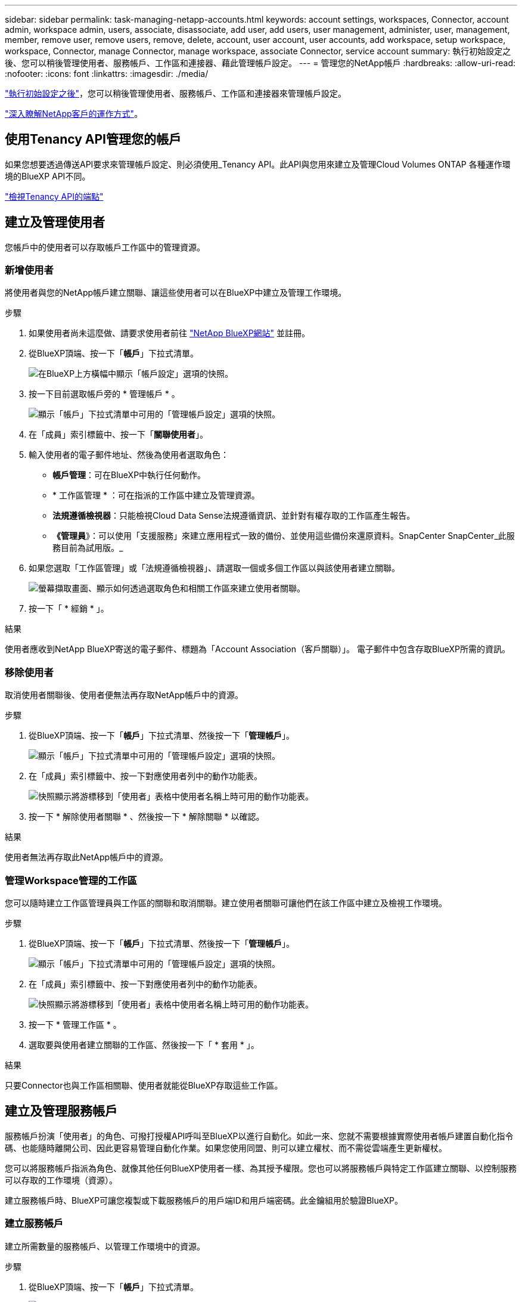 ---
sidebar: sidebar 
permalink: task-managing-netapp-accounts.html 
keywords: account settings, workspaces, Connector, account admin, workspace admin, users, associate, disassociate, add user, add users, user management, administer, user, management, member, remove user, remove users, remove, delete, account, user account, user accounts, add workspace, setup workspace, workspace, Connector, manage Connector, manage workspace, associate Connector, service account 
summary: 執行初始設定之後、您可以稍後管理使用者、服務帳戶、工作區和連接器、藉此管理帳戶設定。 
---
= 管理您的NetApp帳戶
:hardbreaks:
:allow-uri-read: 
:nofooter: 
:icons: font
:linkattrs: 
:imagesdir: ./media/


[role="lead"]
link:task-setting-up-netapp-accounts.html["執行初始設定之後"]，您可以稍後管理使用者、服務帳戶、工作區和連接器來管理帳戶設定。

link:concept-netapp-accounts.html["深入瞭解NetApp客戶的運作方式"]。



== 使用Tenancy API管理您的帳戶

如果您想要透過傳送API要求來管理帳戶設定、則必須使用_Tenancy API。此API與您用來建立及管理Cloud Volumes ONTAP 各種運作環境的BlueXP API不同。

https://docs.netapp.com/us-en/cloud-manager-automation/tenancy/overview.html["檢視Tenancy API的端點"^]



== 建立及管理使用者

您帳戶中的使用者可以存取帳戶工作區中的管理資源。



=== 新增使用者

將使用者與您的NetApp帳戶建立關聯、讓這些使用者可以在BlueXP中建立及管理工作環境。

.步驟
. 如果使用者尚未這麼做、請要求使用者前往 https://cloud.netapp.com["NetApp BlueXP網站"^] 並註冊。
. 從BlueXP頂端、按一下「*帳戶*」下拉式清單。
+
image:screenshot-account-settings-menu.png["在BlueXP上方橫幅中顯示「帳戶設定」選項的快照。"]

. 按一下目前選取帳戶旁的 * 管理帳戶 * 。
+
image:screenshot-manage-account-settings.png["顯示「帳戶」下拉式清單中可用的「管理帳戶設定」選項的快照。"]

. 在「成員」索引標籤中、按一下「*關聯使用者*」。
. 輸入使用者的電子郵件地址、然後為使用者選取角色：
+
** *帳戶管理*：可在BlueXP中執行任何動作。
** * 工作區管理 * ：可在指派的工作區中建立及管理資源。
** *法規遵循檢視器*：只能檢視Cloud Data Sense法規遵循資訊、並針對有權存取的工作區產生報告。
** *《管理員*》：可以使用「支援服務」來建立應用程式一致的備份、並使用這些備份來還原資料。SnapCenter SnapCenter_此服務目前為試用版。_


. 如果您選取「工作區管理」或「法規遵循檢視器」、請選取一個或多個工作區以與該使用者建立關聯。
+
image:screenshot_associate_user.gif["螢幕擷取畫面、顯示如何透過選取角色和相關工作區來建立使用者關聯。"]

. 按一下「 * 經銷 * 」。


.結果
使用者應收到NetApp BlueXP寄送的電子郵件、標題為「Account Association（客戶關聯）」。 電子郵件中包含存取BlueXP所需的資訊。



=== 移除使用者

取消使用者關聯後、使用者便無法再存取NetApp帳戶中的資源。

.步驟
. 從BlueXP頂端、按一下「*帳戶*」下拉式清單、然後按一下「*管理帳戶*」。
+
image:screenshot-manage-account-settings.png["顯示「帳戶」下拉式清單中可用的「管理帳戶設定」選項的快照。"]

. 在「成員」索引標籤中、按一下對應使用者列中的動作功能表。
+
image:screenshot_associate_user_workspace.png["快照顯示將游標移到「使用者」表格中使用者名稱上時可用的動作功能表。"]

. 按一下 * 解除使用者關聯 * 、然後按一下 * 解除關聯 * 以確認。


.結果
使用者無法再存取此NetApp帳戶中的資源。



=== 管理Workspace管理的工作區

您可以隨時建立工作區管理員與工作區的關聯和取消關聯。建立使用者關聯可讓他們在該工作區中建立及檢視工作環境。

.步驟
. 從BlueXP頂端、按一下「*帳戶*」下拉式清單、然後按一下「*管理帳戶*」。
+
image:screenshot-manage-account-settings.png["顯示「帳戶」下拉式清單中可用的「管理帳戶設定」選項的快照。"]

. 在「成員」索引標籤中、按一下對應使用者列中的動作功能表。
+
image:screenshot_associate_user_workspace.png["快照顯示將游標移到「使用者」表格中使用者名稱上時可用的動作功能表。"]

. 按一下 * 管理工作區 * 。
. 選取要與使用者建立關聯的工作區、然後按一下「 * 套用 * 」。


.結果
只要Connector也與工作區相關聯、使用者就能從BlueXP存取這些工作區。



== 建立及管理服務帳戶

服務帳戶扮演「使用者」的角色、可撥打授權API呼叫至BlueXP以進行自動化。如此一來、您就不需要根據實際使用者帳戶建置自動化指令碼、也能隨時離開公司、因此更容易管理自動化作業。如果您使用同盟、則可以建立權杖、而不需從雲端產生更新權杖。

您可以將服務帳戶指派為角色、就像其他任何BlueXP使用者一樣、為其授予權限。您也可以將服務帳戶與特定工作區建立關聯、以控制服務可以存取的工作環境（資源）。

建立服務帳戶時、BlueXP可讓您複製或下載服務帳戶的用戶端ID和用戶端密碼。此金鑰組用於驗證BlueXP。



=== 建立服務帳戶

建立所需數量的服務帳戶、以管理工作環境中的資源。

.步驟
. 從BlueXP頂端、按一下「*帳戶*」下拉式清單。
+
image:screenshot-account-settings-menu.png["在BlueXP上方橫幅中顯示「帳戶設定」選項的快照。"]

. 按一下目前選取帳戶旁的 * 管理帳戶 * 。
+
image:screenshot-manage-account-settings.png["顯示「帳戶」下拉式清單中可用的「管理帳戶設定」選項的快照。"]

. 在「成員」索引標籤中、按一下「*建立服務帳戶*」。
. 輸入名稱並選取角色。如果您選擇帳戶管理員以外的角色、請選擇要與此服務帳戶建立關聯的工作區。
. 按一下「 * 建立 * 」。
. 複製或下載用戶端ID和用戶端密碼。
+
用戶端機密只會顯示一次、而且不會儲存在任何位置。複製或下載機密、並安全地儲存。

. 按一下 * 關閉 * 。




=== 取得服務帳戶的承載權杖

以便對進行API呼叫 https://docs.netapp.com/us-en/cloud-manager-automation/tenancy/overview.html["租戶API"^]、您需要取得服務帳戶的承載權杖。

https://docs.netapp.com/us-en/cloud-manager-automation/platform/create_service_token.html["瞭解如何建立服務帳戶權杖"^]



=== 複製用戶端ID

您可以隨時複製服務帳戶的用戶端ID。

.步驟
. 在「成員」索引標籤中、按一下對應於服務帳戶的列中的動作功能表。
+
image:screenshot_service_account_actions.gif["快照顯示將游標移到「使用者」表格中使用者名稱上時可用的動作功能表。"]

. 按一下*用戶端ID*。
. ID會複製到剪貼簿。




=== 重新建立金鑰

重新建立金鑰會刪除此服務帳戶的現有金鑰、然後建立新金鑰。您將無法使用上一個金鑰。

.步驟
. 在「成員」索引標籤中、按一下對應於服務帳戶的列中的動作功能表。
+
image:screenshot_service_account_actions.gif["快照顯示將游標移到「使用者」表格中使用者名稱上時可用的動作功能表。"]

. 按一下「*重新建立金鑰*」。
. 按一下「*重新建立*」以確認。
. 複製或下載用戶端ID和用戶端密碼。
+
用戶端機密只會顯示一次、而且不會儲存在任何位置。複製或下載機密、並安全地儲存。

. 按一下 * 關閉 * 。




=== 刪除服務帳戶

如果您不再需要使用服務帳戶、請將其刪除。

.步驟
. 在「成員」索引標籤中、按一下對應於服務帳戶的列中的動作功能表。
+
image:screenshot_service_account_actions.gif["快照顯示將游標移到「使用者」表格中使用者名稱上時可用的動作功能表。"]

. 按一下*刪除*。
. 再按一下 * 刪除 * 以確認。




== 管理工作區

透過建立、重新命名及刪除工作區來管理工作區。請注意、如果工作區包含任何資源、您就無法刪除該工作區。它必須是空的。

.步驟
. 從BlueXP頂端、按一下「*帳戶*」下拉式清單、然後按一下「*管理帳戶*」。
. 按一下 * 工作區 * 。
. 請選擇下列其中一個選項：
+
** 按一下 * 新增工作區 * 以建立新的工作區。
** 按一下 * 重新命名 * 以重新命名工作區。
** 按一下 * 刪除 * 以刪除工作區。






== 管理Connector的工作區

您需要將Connector與工作區建立關聯、讓Workspace Admins能夠從BlueXP存取這些工作區。

如果您只有帳戶管理員、則不需要將 Connector 與工作區建立關聯。帳戶管理員預設能夠存取BlueXP中的所有工作區。

link:concept-netapp-accounts.html#users-workspaces-and-service-connectors["深入瞭解使用者、工作區和連接器"]。

.步驟
. 從BlueXP頂端、按一下「*帳戶*」下拉式清單、然後按一下「*管理帳戶*」。
. 按一下 * Connector* 。
. 針對您要建立關聯的連接器、按一下 * 管理工作區 * 。
. 選取要與 Connector 建立關聯的工作區、然後按一下「 * 套用 * 」。




== 變更您的帳戶名稱

隨時變更您的帳戶名稱、將其變更為對您有意義的名稱。

.步驟
. 從BlueXP頂端、按一下「*帳戶*」下拉式清單、然後按一下「*管理帳戶*」。
. 在「 * 總覽 * 」標籤中、按一下帳戶名稱旁的編輯圖示。
. 輸入新的帳戶名稱、然後按一下 * 「 Saving* （儲存 * ）」。




== 允許私有預覽

允許您帳戶中的私有預覽、以取得新的NetApp雲端服務、這些服務可在BlueXP中預覽。

私有預覽中的服務無法保證其行為符合預期、而且可能會持續中斷運作並喪失功能。

.步驟
. 從BlueXP頂端、按一下「*帳戶*」下拉式清單、然後按一下「*管理帳戶*」。
. 在「*總覽*」標籤中、啟用「*允許私有預覽*」設定。




== 允許第三方服務

允許您帳戶中的第三方服務存取BlueXP中提供的第三方服務。第三方服務是類似NetApp所提供服務的雲端服務、但由第三方公司管理及支援。

.步驟
. 從BlueXP頂端、按一下「*帳戶*」下拉式清單、然後按一下「*管理帳戶*」。
. 在「*總覽*」標籤中、啟用「*允許協力廠商服務*」設定。

